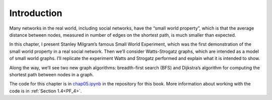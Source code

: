 .. _SWG_1:

Introduction
-------------

Many networks in the real world, including social networks, have the “small world property”, which is that the average distance between nodes, measured in number of edges on the shortest path, is much smaller than expected.

In this chapter, I present Stanley Milgram’s famous Small World Experiment, which was the first demonstration of the small world property in a real social network. Then we’ll consider Watts-Strogatz graphs, which are intended as a model of small world graphs. I’ll replicate the experiment Watts and Strogatz performed and explain what it is intended to show.

Along the way, we’ll see two new graph algorithms: breadth-first search (BFS) and Dijkstra’s algorithm for computing the shortest path between nodes in a graph.

The code for this chapter is in chap05.ipynb_ in the repository for this book. More information about working with the code is in :ref:`Section 1.4<PF_4>`.

.. _chap05.ipynb: https://colab.research.google.com/github/pearcej/complex-colab/blob/master/notebooks/chap05.ipynb